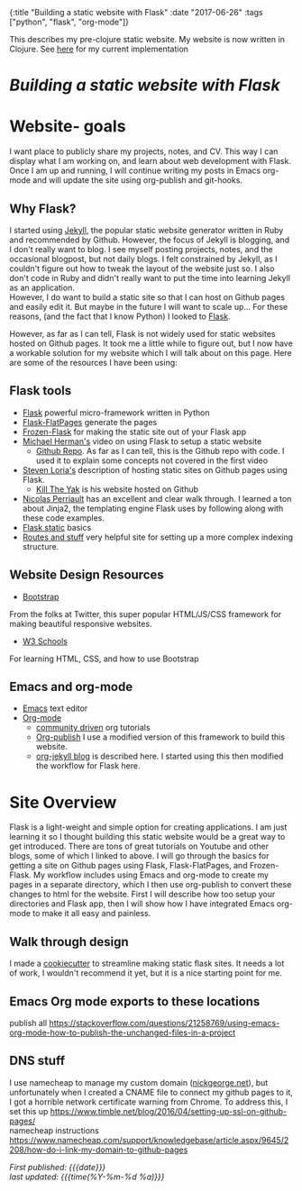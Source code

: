 #+HTML: <div id="edn">
#+HTML: {:title "Building a static website with Flask" :date "2017-06-26" :tags ["python", "flask", "org-mode"]}
#+HTML: </div>
#+OPTIONS: \n:1 toc:nil num:0 todo:nil ^:{}
#+PROPERTY: header-args :eval never-export
#+DATE: 2017-06-26 Mon

This describes my pre-clojure static website. My website is now written in Clojure. See [[http://nickgeorge.net/programming/building-my-static-clojure-website/][here]] for my current implementation
* /Building a static website with Flask/
* Website- goals
I want place to publicly share my projects, notes, and CV. This way I can display what I am working on, and learn about web development with Flask.
Once I am up and running, I will continue writing my posts in Emacs org-mode and will update the site using org-publish and git-hooks. 

** Why Flask?
I started using [[https://jekyllrb.com/][Jekyll]], the popular static website generator written in Ruby and recommended by Github. However, the focus of Jekyll is blogging, and I don't really want to blog. I see myself posting projects, notes, and the occasional blogpost, but not daily blogs. I felt constrained by Jekyll, as I couldn't figure out how to tweak the layout of the website just so. I also don't code in Ruby and didn't really want to put the time into learning Jekyll as an application. 
However, I do want to build a static site so that I can host on Github pages and easily edit it. But maybe in the future I will want to scale up... For these reasons, (and the fact that I know Python) I looked to [[http://flask.pocoo.org/][Flask]].

However, as far as I can tell, Flask is not widely used for static websites hosted on Github pages. It took me a little while to figure out, but I now have a workable solution for my website which I will talk about on this page. Here are some of the resources I have been using:

** Flask tools
- [[http://flask.pocoo.org/][Flask]] powerful micro-framework written in Python
- [[https://pythonhosted.org/Flask-FlatPages/][Flask-FlatPages]] generate the pages
- [[https://pythonhosted.org/Frozen-Flask/][Frozen-Flask]] for making the static site out of your Flask app
- [[https://www.youtube.com/watch?v=WfpFUmV1d0w][Michael Herman's]] video on using Flask to setup a static website
  - [[https://github.com/mjhea0/flask-intro-1][Github Repo]]. As far as I can tell, this is the Github repo with code. I used it to explain some concepts not covered in the first video
- [[http://stevenloria.com/hosting-static-flask-sites-for-free-on-github-pages/][Steven Loria's]] description of hosting static sites on Github pages using Flask.
  - [[http://killtheyak.com/][Kill The Yak]] is his website hosted on Github
- [[https://nicolas.perriault.net/code/2012/dead-easy-yet-powerful-static-website-generator-with-flask/][Nicolas Perriault]] has an excellent and clear walk through. I learned a ton about Jinja2, the templating engine Flask uses by following along with these code examples.
- [[https://exyr.org/2010/Flask-Static/][Flask static]] basics
- [[http://www.jamesharding.ca/posts/simple-static-markdown-blog-in-flask/][Routes and stuff]] very helpful site for setting up a more complex indexing structure. 
** Website Design Resources
- [[https://v4-alpha.getbootstrap.com/][Bootstrap]]
From the folks at Twitter, this super popular HTML/JS/CSS framework for making beautiful responsive websites. 
- [[https://www.w3schools.com/][W3 Schools]]
For learning HTML, CSS, and how to use Bootstrap

** Emacs and org-mode
- [[https://www.gnu.org/software/emacs/][Emacs]] text editor
- [[http://orgmode.org/][Org-mode]]
  - [[http://orgmode.org/worg/][community driven]] org tutorials
  - [[http://orgmode.org/worg/org-tutorials/org-publish-html-tutorial.html][Org-publish]] I use a modified version of this framework to build this website.
  - [[http://orgmode.org/worg/org-tutorials/org-jekyll.html][org-jekyll blog]] is described here. I started using this then modified the workflow for Flask here. 


* Site Overview
Flask is a light-weight and simple option for creating applications. I am just learning it so I thought building this static website would be a great way to get introduced. There are tons of great tutorials on Youtube and other blogs, some of which I linked to above. I will go through the basics for getting a site on Github pages using Flask, Flask-FlatPages, and Frozen-Flask. My workflow includes using Emacs and org-mode to create my pages in a separate directory, which I then use org-publish to convert these changes to html for the website. First I will describe how too setup your directories and Flask app, then I will show how I have integrated Emacs org-mode to make it all easy and painless. 
** Walk through design
I made a [[https://github.com/nkicg6/cookiecutter-static-flask][cookiecutter]] to streamline making static flask sites. It needs a lot of work, I wouldn't recommend it yet, but it is a nice starting point for me. 

** Emacs Org mode exports to these locations
publish all https://stackoverflow.com/questions/21258769/using-emacs-org-mode-how-to-publish-the-unchanged-files-in-a-project
** DNS stuff
I use namecheap to manage my custom domain ([[https://nickgeorge.net][nickgeorge.net]]), but unfortunately when I created a CNAME file to connect my github pages to it, I got a horrible network certificate warning from Chrome. To address this, I set this up https://www.timble.net/blog/2016/04/setting-up-ssl-on-github-pages/
namecheap instructions
https://www.namecheap.com/support/knowledgebase/article.aspx/9645/2208/how-do-i-link-my-domain-to-github-pages

/First published: {{{date}}}/
/last updated: {{{time(%Y-%m-%d %a)}}}/
